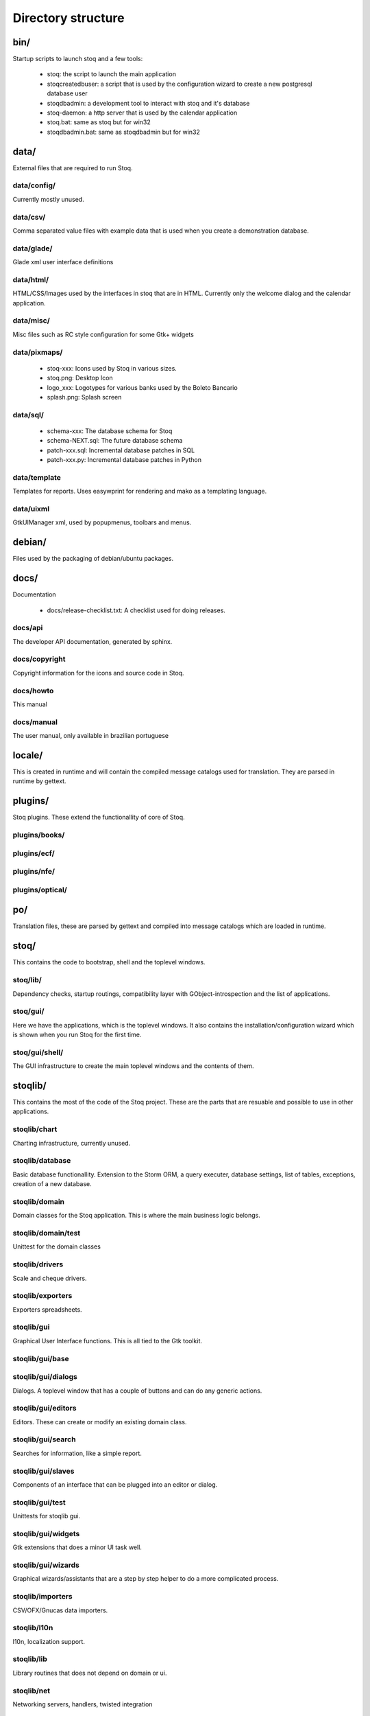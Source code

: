 Directory structure
===================

bin/
++++

Startup scripts to launch stoq and a few tools:

 - stoq: the script to launch the main application
 - stoqcreatedbuser: a script that is used by the configuration wizard to create
   a new postgresql database user
 - stoqdbadmin: a development tool to interact with stoq and it's database
 - stoq-daemon: a http server that is used by the calendar application
 - stoq.bat: same as stoq but for win32
 - stoqdbadmin.bat: same as stoqdbadmin but for win32

data/
+++++

External files that are required to run Stoq.

data/config/
------------

Currently mostly unused.

data/csv/
---------

Comma separated value files with example data that is used when you create
a demonstration database.

data/glade/
-----------

Glade xml user interface definitions

data/html/
----------

HTML/CSS/Images used by the interfaces in stoq that are in HTML.
Currently only the welcome dialog and the calendar application.

data/misc/
----------

Misc files such as RC style configuration for some Gtk+ widgets

data/pixmaps/
-------------

  * stoq-xxx: Icons used by Stoq in various sizes.
  * stoq.png: Desktop Icon
  * logo_xxx: Logotypes for various banks used by the Boleto Bancario
  * splash.png: Splash screen

data/sql/
---------

  * schema-xxx: The database schema for Stoq
  * schema-NEXT.sql: The future database schema
  * patch-xxx.sql: Incremental database patches in SQL
  * patch-xxx.py: Incremental database patches in Python

data/template
-------------

Templates for reports. Uses easywprint for rendering and mako as a templating
language.

data/uixml
----------

GtkUIManager xml, used by popupmenus, toolbars and menus.

debian/
+++++++

Files used by the packaging of debian/ubuntu packages.

docs/
+++++

Documentation

  * docs/release-checklist.txt: A checklist used for doing releases.

docs/api
--------

The developer API documentation, generated by sphinx.

docs/copyright
--------------

Copyright information for the icons and source code in Stoq.

docs/howto
----------

This manual

docs/manual
-----------

The user manual, only available in brazilian portuguese

locale/
+++++++

This is created in runtime and will contain the compiled message catalogs used
for translation. They are parsed in runtime by gettext.

plugins/
++++++++

Stoq plugins. These extend the functionallity of core of Stoq.

plugins/books/
--------------

plugins/ecf/
------------

plugins/nfe/
------------

plugins/optical/
----------------

po/
+++

Translation files, these are parsed by gettext and compiled into message catalogs
which are loaded in runtime.

stoq/
+++++

This contains the code to bootstrap, shell and the toplevel windows.

stoq/lib/
---------

Dependency checks, startup routings, compatibility layer with GObject-introspection
and the list of applications.

stoq/gui/
---------

Here we have the applications, which is the toplevel windows.
It also contains the installation/configuration wizard which is shown when you run
Stoq for the first time.

stoq/gui/shell/
---------------

The GUI infrastructure to create the main toplevel windows and the contents of them.

stoqlib/
++++++++

This contains the most of the code of the Stoq project. These are the parts that
are resuable and possible to use in other applications.

stoqlib/chart
-------------

Charting infrastructure, currently unused.

stoqlib/database
----------------

Basic database functionallity. Extension to the Storm ORM, a query executer,
database settings, list of tables, exceptions, creation of a new database.

stoqlib/domain
--------------

Domain classes for the Stoq application.
This is where the main business logic belongs.


stoqlib/domain/test
-------------------

Unittest for the domain classes

stoqlib/drivers
---------------

Scale and cheque drivers.

stoqlib/exporters
-----------------

Exporters spreadsheets.

stoqlib/gui
-----------

Graphical User Interface functions. This is all tied to the Gtk toolkit.

stoqlib/gui/base
----------------

stoqlib/gui/dialogs
-------------------

Dialogs. A toplevel window that has a couple of buttons and can do any generic
actions.

stoqlib/gui/editors
-------------------

Editors. These can create or modify an existing domain class.

stoqlib/gui/search
------------------

Searches for information, like a simple report.

stoqlib/gui/slaves
------------------

Components of an interface that can be plugged into an editor or dialog.

stoqlib/gui/test
----------------

Unittests for stoqlib gui.

stoqlib/gui/widgets
-------------------

Gtk extensions that does a minor UI task well.

stoqlib/gui/wizards
-------------------

Graphical wizards/assistants that are a step by step helper to do a more
complicated process.

stoqlib/importers
-----------------

CSV/OFX/Gnucas data importers.

stoqlib/l10n
------------

l10n, localization support.

stoqlib/lib
-----------

Library routines that does not depend on domain or ui.

stoqlib/net
-----------

Networking servers, handlers, twisted integration

stoqlib/reporting
-----------------

Report generatation/renderization and helpers.

stoqlib/test
------------

Unittests for stoqlib.

tests/
++++++

A few general tests, which checks coding styles and simple errors.

tests/data/
-----------

Static files required by the tests. Usually rendered content in text form
that allow us to test the graphical interfaces and reports

tests/data/ui/
--------------

Files required to run the UItests

tests/data/reporting/
---------------------

Files required to run the reporting tests

tests/data/plugins/
-------------------

Files required by the plugins

tools/
++++++
Bunch of random developer scripts

XXX GTK
XXX Glade
XXX Kiwi
XXX Proxy
XXX Delegate
XXX GUI concepts
XXX Dialog
XXX Editor
XXX Slave
XXX Wizard
XXX Search
